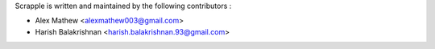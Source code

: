 Scrapple is written and maintained by the following contributors :

- Alex Mathew <alexmathew003@gmail.com>
- Harish Balakrishnan <harish.balakrishnan.93@gmail.com>
